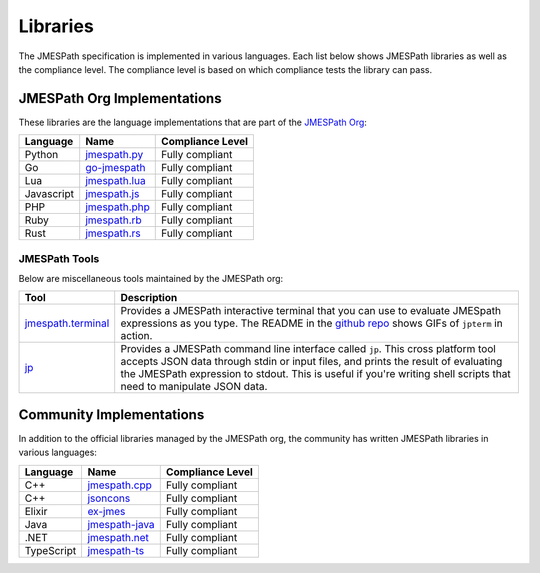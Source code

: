 =========
Libraries
=========

The JMESPath specification is implemented in various languages.  Each list
below shows JMESPath libraries as well as the compliance level.  The compliance
level is based on which compliance tests the library can pass.

JMESPath Org Implementations
============================

These libraries are the language implementations that are part of the
`JMESPath Org <https://github.com/jmespath/>`__:

.. cssclass:: table

.. list-table::
  :header-rows: 1

  * - Language
    - Name
    - Compliance Level
  * - Python
    - `jmespath.py <https://github.com/jmespath/jmespath.py>`__
    - Fully compliant
  * - Go
    - `go-jmespath <https://github.com/jmespath/go-jmespath>`__
    - Fully compliant
  * - Lua
    - `jmespath.lua <https://github.com/jmespath/jmespath.lua>`__
    - Fully compliant
  * - Javascript
    - `jmespath.js <https://github.com/jmespath/jmespath.js>`__
    - Fully compliant
  * - PHP
    - `jmespath.php <https://github.com/jmespath/jmespath.php>`__
    - Fully compliant
  * - Ruby
    - `jmespath.rb <https://github.com/jmespath/jmespath.rb>`__
    - Fully compliant
  * - Rust
    - `jmespath.rs <https://github.com/jmespath/jmespath.rs>`__
    - Fully compliant

JMESPath Tools
--------------

Below are miscellaneous tools maintained by the JMESPath org:

.. cssclass:: table

.. list-table::
  :header-rows: 1

  * - Tool
    - Description
  * - `jmespath.terminal <https://github.com/jmespath/jmespath.terminal>`__
    - Provides a JMESPath interactive terminal that you can use to evaluate
      JMESpath expressions as you type.  The README in the
      `github repo <https://github.com/jmespath/jmespath.terminal>`__ shows
      GIFs of ``jpterm`` in action.
  * - `jp <https://github.com/jmespath/jp>`__
    - Provides a JMESPath command line interface called ``jp``.
      This cross platform tool accepts JSON data through stdin or input files,
      and prints the result of evaluating the JMESPath expression to stdout.
      This is useful if you're writing shell scripts that need to manipulate
      JSON data.


Community Implementations
=========================

In addition to the official libraries managed by the JMESPath org, the
community has written JMESPath libraries in various languages:

.. cssclass:: table

.. list-table::
  :header-rows: 1

  * - Language
    - Name
    - Compliance Level
  * - C++
    - `jmespath.cpp <https://github.com/robertmrk/jmespath.cpp>`__
    - Fully compliant
  * - C++
    - `jsoncons <https://github.com/danielaparker/jsoncons/blob/master/doc/ref/jmespath/jmespath.md>`__
    - Fully compliant
  * - Elixir
    - `ex-jmes <https://github.com/stephan83/ex-jmes>`__
    - Fully compliant
  * - Java
    - `jmespath-java <https://github.com/burtcorp/jmespath-java>`__
    - Fully compliant
  * - .NET
    - `jmespath.net <https://github.com/jdevillard/JmesPath.Net>`__
    - Fully compliant
  * - TypeScript
    - `jmespath-ts <https://github.com/nanoporetech/jmespath-ts>`__
    - Fully compliant
